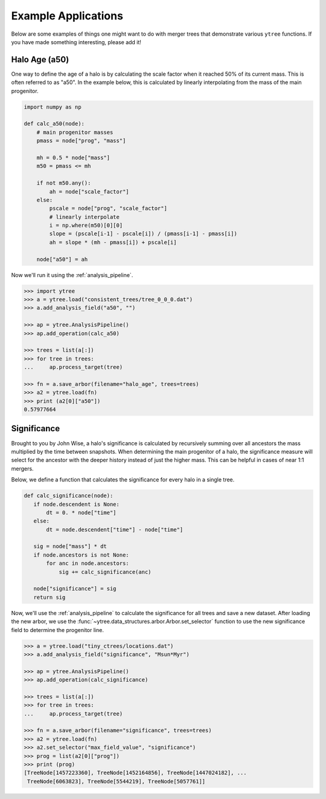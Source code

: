 .. _examples:

Example Applications
====================

Below are some examples of things one might want to do with merger
trees that demonstrate various ``ytree`` functions. If you have made
something interesting, please add it!

Halo Age (a50)
--------------

One way to define the age of a halo is by calculating the scale factor
when it reached 50% of its current mass. This is often referred to as
"a50". In the example below, this is calculated by linearly
interpolating from the mass of the main progenitor.

.. code-block:: python

   import numpy as np

   def calc_a50(node):
       # main progenitor masses
       pmass = node["prog", "mass"]

       mh = 0.5 * node["mass"]
       m50 = pmass <= mh

       if not m50.any():
           ah = node["scale_factor"]
       else:
           pscale = node["prog", "scale_factor"]
           # linearly interpolate
           i = np.where(m50)[0][0]
           slope = (pscale[i-1] - pscale[i]) / (pmass[i-1] - pmass[i])
           ah = slope * (mh - pmass[i]) + pscale[i]

       node["a50"] = ah

Now we'll run it using the :ref:`analysis_pipeline`.

.. code-block:: python

   >>> import ytree
   >>> a = ytree.load("consistent_trees/tree_0_0_0.dat")
   >>> a.add_analysis_field("a50", "")

   >>> ap = ytree.AnalysisPipeline()
   >>> ap.add_operation(calc_a50)

   >>> trees = list(a[:])
   >>> for tree in trees:
   ...     ap.process_target(tree)

   >>> fn = a.save_arbor(filename="halo_age", trees=trees)
   >>> a2 = ytree.load(fn)
   >>> print (a2[0]["a50"])
   0.57977664

Significance
------------

Brought to you by John Wise, a halo's significance is calculated by
recursively summing over all ancestors the mass multiplied by the time
between snapshots. When determining the main progenitor of a halo, the
significance measure will select for the ancestor with the deeper
history instead of just the higher mass. This can be helpful in cases
of near 1:1 mergers.

Below, we define a function that calculates the significance
for every halo in a single tree.

.. code-block:: python

   def calc_significance(node):
      if node.descendent is None:
          dt = 0. * node["time"]
      else:
          dt = node.descendent["time"] - node["time"]

      sig = node["mass"] * dt
      if node.ancestors is not None:
          for anc in node.ancestors:
              sig += calc_significance(anc)

      node["significance"] = sig
      return sig

Now, we'll use the :ref:`analysis_pipeline` to calculate the
significance for all trees and save a new dataset. After loading the
new arbor, we use the
:func:`~ytree.data_structures.arbor.Arbor.set_selector` function to
use the new significance field to determine the progenitor line.

.. code-block:: python

   >>> a = ytree.load("tiny_ctrees/locations.dat")
   >>> a.add_analysis_field("significance", "Msun*Myr")

   >>> ap = ytree.AnalysisPipeline()
   >>> ap.add_operation(calc_significance)

   >>> trees = list(a[:])
   >>> for tree in trees:
   ...     ap.process_target(tree)

   >>> fn = a.save_arbor(filename="significance", trees=trees)
   >>> a2 = ytree.load(fn)
   >>> a2.set_selector("max_field_value", "significance")
   >>> prog = list(a2[0]["prog"])
   >>> print (prog)
   [TreeNode[1457223360], TreeNode[1452164856], TreeNode[1447024182], ...
    TreeNode[6063823], TreeNode[5544219], TreeNode[5057761]]